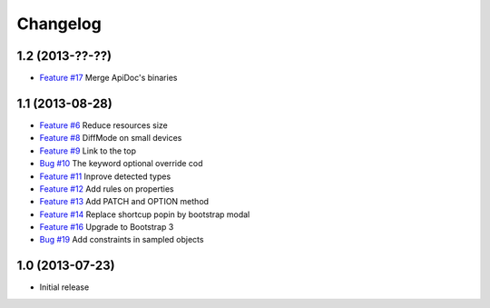 Changelog
=========

1.2 (2013-??-??)
----------------

* `Feature #17 <https://github.com/SolutionsCloud/apidoc/issues/17>`_ Merge ApiDoc's binaries

1.1 (2013-08-28)
----------------

* `Feature #6 <https://github.com/SolutionsCloud/apidoc/issues/6>`_ Reduce resources size
* `Feature #8 <https://github.com/SolutionsCloud/apidoc/issues/8>`_ DiffMode on small devices
* `Feature #9 <https://github.com/SolutionsCloud/apidoc/issues/9>`_ Link to the top
* `Bug #10 <https://github.com/SolutionsCloud/apidoc/issues/10>`_ The keyword optional override cod
* `Feature #11 <https://github.com/SolutionsCloud/apidoc/issues/11>`_ Inprove detected types
* `Feature #12 <https://github.com/SolutionsCloud/apidoc/issues/12>`_ Add rules on properties
* `Feature #13 <https://github.com/SolutionsCloud/apidoc/issues/13>`_ Add PATCH and OPTION method
* `Feature #14 <https://github.com/SolutionsCloud/apidoc/issues/14>`_ Replace shortcup popin by bootstrap modal
* `Feature #16 <https://github.com/SolutionsCloud/apidoc/issues/16>`_ Upgrade to Bootstrap 3
* `Bug #19 <https://github.com/SolutionsCloud/apidoc/issues/19>`_ Add constraints in sampled objects

1.0 (2013-07-23)
----------------

* Initial release